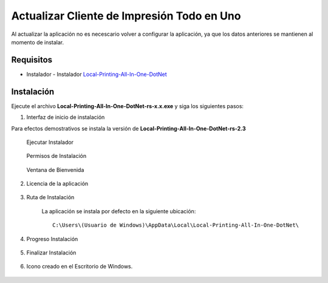 .. |Ejecutar Instalador| image:: resorces/start-installer.png
.. |Permisos de Instalación| image:: resorces/installer-permision.png
.. |Ventana de Bienvenida| image:: resorces/welcome-window.png
.. |Ventana de Licencia| image:: resorces/licences-window.png
.. |Ruta de Instalación| image:: resorces/install-path.png
.. |Progreso de Instalación| image:: resorces/install-progress.png
.. |Finalización de Instalación| image:: resorces/finish-installation.png
.. |Acceso directo de la aplicación| image:: resorces/desktop-app-icon.png
.. |Directorios de la aplicación| image:: resorces/resultant-install-directory.png
.. |Archivo para iniciar la aplicación| image:: resorces/file-to-start-app.png
.. _Dotnet SDK 6.0: https://dotnet.microsoft.com/en-us/download/dotnet/6.0
.. _Acrobat Reader DC: https://get.adobe.com/es/reader/otherversions/
.. _Foxit PDF Reader: https://www.foxit.com/es-la/downloads/
.. _Local-Printing-All-In-One-DotNet: https://erpya.ams3.digitaloceanspaces.com/public/Local-Printing-All-In-One-DotNet-rs-2.4.exe
.. _src/lve/fiscal-printer:
.. _documento/instalar-local-printing-all-in-one:

Actualizar Cliente de Impresión Todo en Uno
===========================================

Al actualizar la aplicación no es necescario volver a configurar la aplicación, ya que los datos anteriores se mantienen al momento de instalar.

Requisitos
----------

- Instalador -  Instalador `Local-Printing-All-In-One-DotNet`_

Instalación
-----------

Ejecute el archivo **Local-Printing-All-In-One-DotNet-rs-x.x.exe** y siga los
siguientes pasos:

1. Interfaz de inicio de instalación

Para efectos demostrativos se instala la versión de **Local-Printing-All-In-One-DotNet-rs-2.3**

   Ejecutar Instalador

    |Ejecutar Instalador|

   Permisos de Instalación

    |Permisos de Instalación|

   Ventana de Bienvenida

    |Ventana de Bienvenida|

2. Licencia de la aplicación

    |Ventana de Licencia|

3. Ruta de Instalación

    La aplicación se instala por defecto en la siguiente ubicación:

    ::

        C:\Users\(Usuario de Windows)\AppData\Local\Local-Printing-All-In-One-DotNet\


    |Ruta de Instalación|

4. Progreso Instalación

    |Progreso de Instalación|

5. Finalizar Instalación

    |Finalización de Instalación|

6. Icono creado en el Escritorio de Windows.

    |Acceso directo de la aplicación|